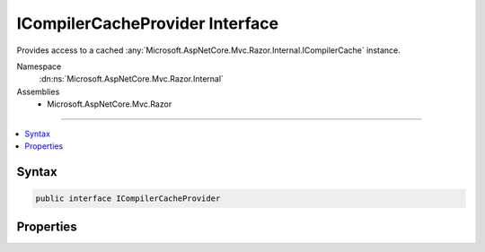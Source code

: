 

ICompilerCacheProvider Interface
================================






Provides access to a cached :any:`Microsoft.AspNetCore.Mvc.Razor.Internal.ICompilerCache` instance.


Namespace
    :dn:ns:`Microsoft.AspNetCore.Mvc.Razor.Internal`
Assemblies
    * Microsoft.AspNetCore.Mvc.Razor

----

.. contents::
   :local:









Syntax
------

.. code-block:: csharp

    public interface ICompilerCacheProvider








.. dn:interface:: Microsoft.AspNetCore.Mvc.Razor.Internal.ICompilerCacheProvider
    :hidden:

.. dn:interface:: Microsoft.AspNetCore.Mvc.Razor.Internal.ICompilerCacheProvider

Properties
----------

.. dn:interface:: Microsoft.AspNetCore.Mvc.Razor.Internal.ICompilerCacheProvider
    :noindex:
    :hidden:

    
    .. dn:property:: Microsoft.AspNetCore.Mvc.Razor.Internal.ICompilerCacheProvider.Cache
    
        
    
        
        The cached :any:`Microsoft.AspNetCore.Mvc.Razor.Internal.ICompilerCache` instance.
    
        
        :rtype: Microsoft.AspNetCore.Mvc.Razor.Internal.ICompilerCache
    
        
        .. code-block:: csharp
    
            ICompilerCache Cache { get; }
    

